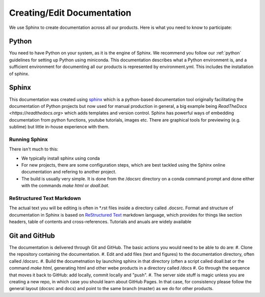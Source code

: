 

Creating/Edit Documentation 
***************************

We use Sphinx to create documentation across all our products. Here is what you need to know to participate:

Python
======
You need to have Python on your system, as it is the engine of Sphinx. We recommend you follow our :ref:`python` guidelines for setting up Python using miniconda. This documentation describes what a Python environment is, and a sufficient environment for documenting all our products is represented by environment.yml. This includes the installation of sphinx. 

Sphinx
======
This documentation was created using `sphinx <https://www.sphinx-doc.org/en/master/>`_ which is a python-based documentation tool originally facilitating the documentation of Python projects but now used for manual production in general, a big example being `ReadTheDocs <https://readthedocs.org>` which adds templates and version control. Sphinx has powerful ways of embedding documentation from python functions, youtube tutorials, images etc. There are graphical tools for previewing (e.g. sublime) but little in-house experience with them.

Running Sphinx
--------------
There isn't much to this:

* We typically install sphinx using conda
* For new projects, there are some configuration steps, which are best tackled using the Sphinx online documentation and refering to another project. 
* The build is usually very simple. It is done from the /docsrc directory on a conda command prompt and done either with the commands `make html` or `doall.bat`.

ReStructured Text Markdown
--------------------------
The actual text you will be editing is often in *.rst files inside a directory called .docsrc. Format and structure of documentation in Sphinx is based on `ReStructured Text <https://www.sphinx-doc.org/en/master/usage/restructuredtext/basics.html>`_ markdown language, which provides for things like section headers, table of contents and cross-references. Tutorials and anuals are widely available

Git and GitHub
==============
The documentation is delivered through Git and GitHub. The basic actions you would need to be able to do are:
#. Clone the repository containing the documentation.
#. Edit and add files (text and figures) to the documentation directory, often called /docsrc.
#. Build the documetnation by launching sphinx in that directory (often a script called doall.bat or the command `make html`, generating html and other webe products in a directory called /docs
#. Go through the sequence that moves it back to GitHub: add locally, commit locally and "push".
#. The server side stuff is magic unless you are creating a new repo, in which case you should learn about GitHub Pages. In that case, for consistency please follow the general layout (docsrc and docs) and point to the same branch (master) as we do for other products.



